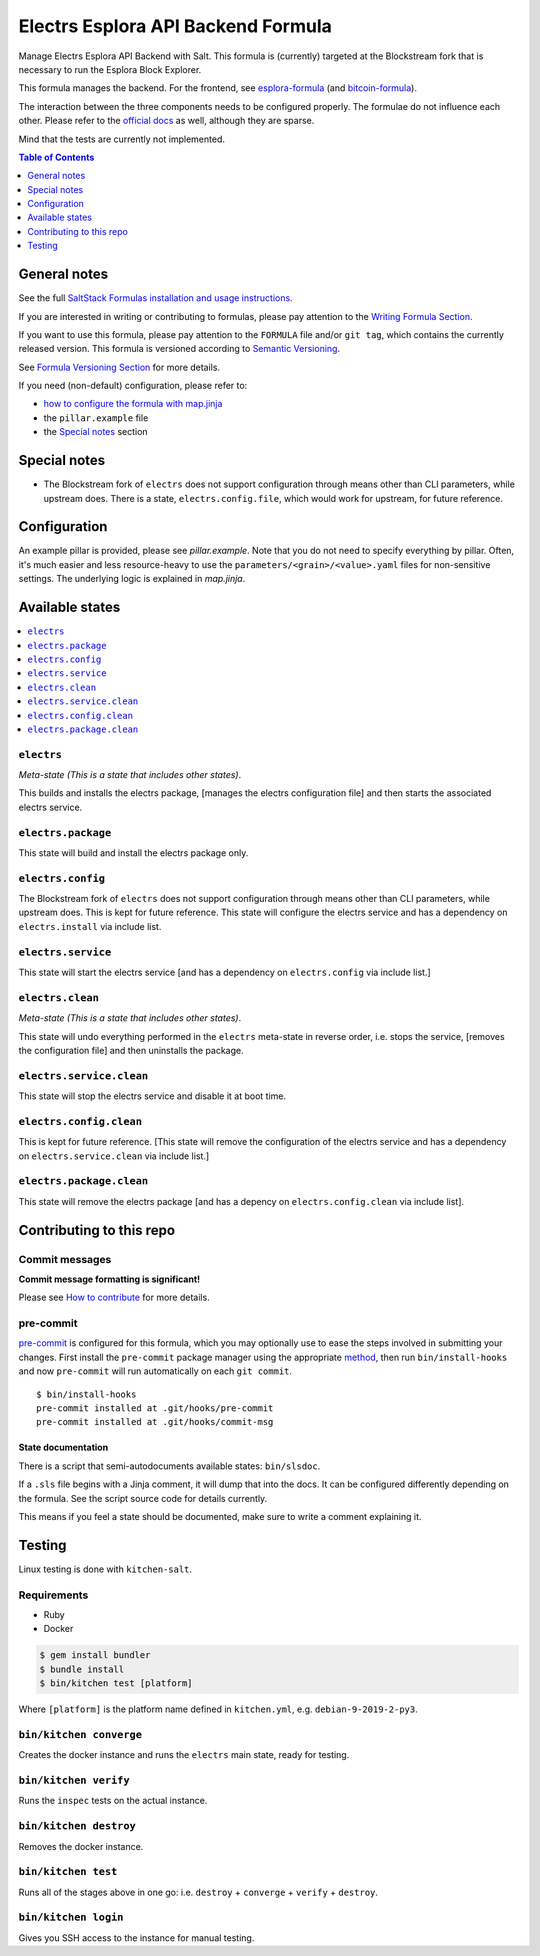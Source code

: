 .. _readme:

Electrs Esplora API Backend Formula
===================================

|img_sr| |img_pc|

.. |img_sr| image:: https://img.shields.io/badge/%20%20%F0%9F%93%A6%F0%9F%9A%80-semantic--release-e10079.svg
   :alt: Semantic Release
   :scale: 100%
   :target: https://github.com/semantic-release/semantic-release
.. |img_pc| image:: https://img.shields.io/badge/pre--commit-enabled-brightgreen?logo=pre-commit&logoColor=white
   :alt: pre-commit
   :scale: 100%
   :target: https://github.com/pre-commit/pre-commit

Manage Electrs Esplora API Backend with Salt. This formula is (currently) targeted at the Blockstream fork that is necessary to run the Esplora Block Explorer.

This formula manages the backend. For the frontend, see `esplora-formula <https://github.com/lkubb/salt-esplora-formula>`_ (and `bitcoin-formula <https://github.com/lkubb/salt-bitcoin-formula>`_).

The interaction between the three components needs to be configured properly. The formulae do not influence each other. Please refer to the `official docs <https://github.com/Blockstream/electrs>`_ as well, although they are sparse.

Mind that the tests are currently not implemented.

.. contents:: **Table of Contents**
   :depth: 1

General notes
-------------

See the full `SaltStack Formulas installation and usage instructions
<https://docs.saltstack.com/en/latest/topics/development/conventions/formulas.html>`_.

If you are interested in writing or contributing to formulas, please pay attention to the `Writing Formula Section
<https://docs.saltstack.com/en/latest/topics/development/conventions/formulas.html#writing-formulas>`_.

If you want to use this formula, please pay attention to the ``FORMULA`` file and/or ``git tag``,
which contains the currently released version. This formula is versioned according to `Semantic Versioning <http://semver.org/>`_.

See `Formula Versioning Section <https://docs.saltstack.com/en/latest/topics/development/conventions/formulas.html#versioning>`_ for more details.

If you need (non-default) configuration, please refer to:

- `how to configure the formula with map.jinja <map.jinja.rst>`_
- the ``pillar.example`` file
- the `Special notes`_ section

Special notes
-------------
* The Blockstream fork of ``electrs`` does not support configuration through means other than CLI parameters, while upstream does. There is a state, ``electrs.config.file``, which would work for upstream, for future reference.

Configuration
-------------
An example pillar is provided, please see `pillar.example`. Note that you do not need to specify everything by pillar. Often, it's much easier and less resource-heavy to use the ``parameters/<grain>/<value>.yaml`` files for non-sensitive settings. The underlying logic is explained in `map.jinja`.

Available states
----------------

.. contents::
   :local:

``electrs``
^^^^^^^^^^^

*Meta-state (This is a state that includes other states)*.

This builds and installs the electrs package,
[manages the electrs configuration file] and then
starts the associated electrs service.

``electrs.package``
^^^^^^^^^^^^^^^^^^^

This state will build and install the electrs package only.

``electrs.config``
^^^^^^^^^^^^^^^^^^

The Blockstream fork of ``electrs`` does not support configuration through means other than CLI parameters, while upstream does. This is kept for future reference.
This state will configure the electrs service and has a dependency on ``electrs.install``
via include list.

``electrs.service``
^^^^^^^^^^^^^^^^^^^

This state will start the electrs service [and has a dependency on ``electrs.config``
via include list.]

``electrs.clean``
^^^^^^^^^^^^^^^^^

*Meta-state (This is a state that includes other states)*.

This state will undo everything performed in the ``electrs`` meta-state in reverse order, i.e.
stops the service,
[removes the configuration file] and
then uninstalls the package.

``electrs.service.clean``
^^^^^^^^^^^^^^^^^^^^^^^^^

This state will stop the electrs service and disable it at boot time.

``electrs.config.clean``
^^^^^^^^^^^^^^^^^^^^^^^^

This is kept for future reference. [This state will remove the configuration of the electrs service and has a
dependency on ``electrs.service.clean`` via include list.]

``electrs.package.clean``
^^^^^^^^^^^^^^^^^^^^^^^^^

This state will remove the electrs package [and has a depency on
``electrs.config.clean`` via include list].

Contributing to this repo
-------------------------

Commit messages
^^^^^^^^^^^^^^^

**Commit message formatting is significant!**

Please see `How to contribute <https://github.com/saltstack-formulas/.github/blob/master/CONTRIBUTING.rst>`_ for more details.

pre-commit
^^^^^^^^^^

`pre-commit <https://pre-commit.com/>`_ is configured for this formula, which you may optionally use to ease the steps involved in submitting your changes.
First install  the ``pre-commit`` package manager using the appropriate `method <https://pre-commit.com/#installation>`_, then run ``bin/install-hooks`` and
now ``pre-commit`` will run automatically on each ``git commit``. ::

  $ bin/install-hooks
  pre-commit installed at .git/hooks/pre-commit
  pre-commit installed at .git/hooks/commit-msg

State documentation
~~~~~~~~~~~~~~~~~~~
There is a script that semi-autodocuments available states: ``bin/slsdoc``.

If a ``.sls`` file begins with a Jinja comment, it will dump that into the docs. It can be configured differently depending on the formula. See the script source code for details currently.

This means if you feel a state should be documented, make sure to write a comment explaining it.

Testing
-------

Linux testing is done with ``kitchen-salt``.

Requirements
^^^^^^^^^^^^

* Ruby
* Docker

.. code-block:: bash

   $ gem install bundler
   $ bundle install
   $ bin/kitchen test [platform]

Where ``[platform]`` is the platform name defined in ``kitchen.yml``,
e.g. ``debian-9-2019-2-py3``.

``bin/kitchen converge``
^^^^^^^^^^^^^^^^^^^^^^^^

Creates the docker instance and runs the ``electrs`` main state, ready for testing.

``bin/kitchen verify``
^^^^^^^^^^^^^^^^^^^^^^

Runs the ``inspec`` tests on the actual instance.

``bin/kitchen destroy``
^^^^^^^^^^^^^^^^^^^^^^^

Removes the docker instance.

``bin/kitchen test``
^^^^^^^^^^^^^^^^^^^^

Runs all of the stages above in one go: i.e. ``destroy`` + ``converge`` + ``verify`` + ``destroy``.

``bin/kitchen login``
^^^^^^^^^^^^^^^^^^^^^

Gives you SSH access to the instance for manual testing.
